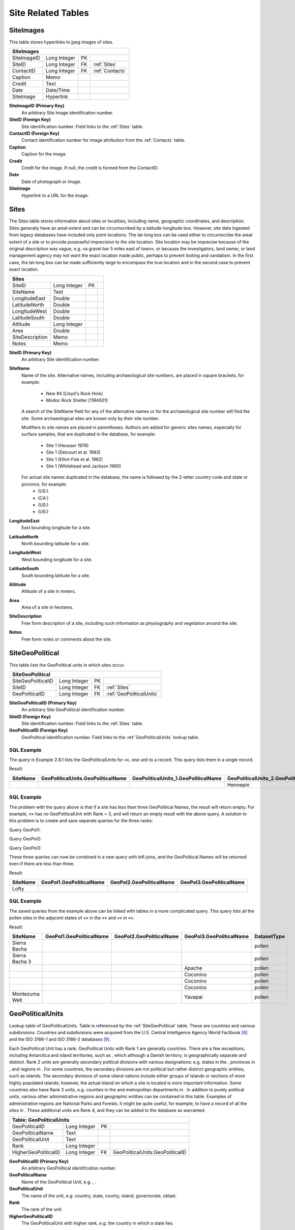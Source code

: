 Site Related Tables
----------------------------------------------------

.. _SiteImages:

SiteImages
~~~~~~~~~~~~~~~~~~~

This table stores hyperlinks to jpeg images of sites.

+-------------------------+----------------+------+-------------------+
| **SiteImages**                                                      |
+-------------------------+----------------+------+-------------------+
| SiteImageID             | Long Integer   | PK   |                   |
+-------------------------+----------------+------+-------------------+
| SiteID                  | Long Integer   | FK   | :ref:`Sites`      |
+-------------------------+----------------+------+-------------------+
| ContactID               | Long Integer   | FK   | :ref:`Contacts`   |
+-------------------------+----------------+------+-------------------+
| Caption                 | Memo           |      |                   |
+-------------------------+----------------+------+-------------------+
| Credit                  | Text           |      |                   |
+-------------------------+----------------+------+-------------------+
| Date                    | Date/Time      |      |                   |
+-------------------------+----------------+------+-------------------+
| SiteImage               | Hyperlink      |      |                   |
+-------------------------+----------------+------+-------------------+

**SiteImageID (Primary Key)** 
  An arbitrary Site Image identification number.

**SiteID (Foreign Key)** 
  Site identification number. Field links to the :ref:`Sites` table.

**ContactID (Foreign Key)** 
  Contact identification number for image attribution from the :ref:`Contacts` table.

**Caption** 
  Caption for the image.

**Credit** 
  Credit for the image. If null, the credit is formed from the ContactID.

**Date** 
  Date of photograph or image.

**SiteImage** 
  Hyperlink to a URL for the image.

.. _Sites:

Sites
~~~~~~~~~~~~~~~~~~~

The Sites table stores information about sites or localities, including name, geographic coordinates, and description. Sites generally have an areal extent and can be circumscribed by a latitude-longitude box. However, site data ingested from legacy databases have included only point locations. The lat-long box can be used either to circumscribe the areal extent of a site or to provide purposeful imprecision to the site location. Site location may be imprecise because of the original description was vague, e.g. «a gravel bar 5 miles east of town», or because the investigators, land owner, or land management agency may not want the exact location made public, perhaps to prevent looting and vandalism. In the first case, the lat-long box can be made sufficiently large to encompass the true location and in the second case to prevent exact location.

+--------------------+----------------+------+-----+
| **Sites**                                        |
+--------------------+----------------+------+-----+
| SiteID             | Long Integer   | PK   |     |
+--------------------+----------------+------+-----+
| SiteName           | Text           |      |     |
+--------------------+----------------+------+-----+
| LongitudeEast      | Double         |      |     |
+--------------------+----------------+------+-----+
| LatitudeNorth      | Double         |      |     |
+--------------------+----------------+------+-----+
| LongitudeWest      | Double         |      |     |
+--------------------+----------------+------+-----+
| LatitudeSouth      | Double         |      |     |
+--------------------+----------------+------+-----+
| Altitude           | Long Integer   |      |     |
+--------------------+----------------+------+-----+
| Area               | Double         |      |     |
+--------------------+----------------+------+-----+
| SiteDescription    | Memo           |      |     |
+--------------------+----------------+------+-----+
| Notes              | Memo           |      |     |
+--------------------+----------------+------+-----+

**SiteID (Primary Key)** 
  An arbitrary Site identification number.

**SiteName**
  Name of the site. Alternative names, including archaeological site numbers, are placed in square brackets, for example:
    
    -  New #4 [Lloyd's Rock Hole]
    -  Modoc Rock Shelter [11RA501]

  A search of the SiteName field for any of the alternative names or for the archaeological site number will find the site. Some archaeological sites are known only by their site number.

  Modifiers to site names are placed in parentheses. Authors are added for generic sites names, especially for surface samples, that are duplicated in the database, for example:

    -  Site 1 (Heusser 1978)
    -  Site 1 (Delcourt et al. 1983)
    -  Site 1 (Elliot-Fisk et al. 1982)
    -  Site 1 (Whitehead and Jackson 1990)

  For actual site names duplicated in the database, the name is followed by the 2-letter country code and state or province, for example:
    -  (US:)
    -  (CA:)
    -  (US:)
    -  (US:)

**LongitudeEast** 
  East bounding longitude for a site.

**LatitudeNorth** 
  North bounding latitude for a site.

**LongitudeWest**
  West bounding longitude for a site.

**LatitudeSouth**
  South bounding latitude for a site.

**Altitude** 
  Altitude of a site in meters.

**Area** 
  Area of a site in hectares.

**SiteDescription** 
  Free form description of a site, including such information as physiography and vegetation around the site.

**Notes**
  Free form notes or comments about the site.

.. _SiteGeoPolitical:

SiteGeoPolitical
~~~~~~~~~~~~~~~~~~~

This table lists the GeoPolitical units in which sites occur.

+-------------------------------+----------------+------+--------------------------+
| **SiteGeoPolitical**                                                             |
+-------------------------------+----------------+------+--------------------------+
| SiteGeoPoliticalID            | Long Integer   | PK   |                          |
+-------------------------------+----------------+------+--------------------------+
| SiteID                        | Long Integer   | FK   | :ref:`Sites`             |
+-------------------------------+----------------+------+--------------------------+
| GeoPoliticalID                | Long Integer   | FK   | :ref:`GeoPoliticalUnits` |
+-------------------------------+----------------+------+--------------------------+

**SiteGeoPoliticalID (Primary Key)** 
  An arbitrary Site GeoPolitical identification number.

**SiteID (Foreign Key)** 
  Site identification number. Field links to the :ref:`Sites` table.

**GeoPoliticalID (Foreign Key)** 
  GeoPolitical identification number. Field links to the :ref:`GeoPoliticalUnits` lookup table.

SQL Example
`````````````````````````````

The query in Example 2.8.1 lists the GeoPoliticalUnits for «», one unit to a record. This query lists them in a single record.

.. code-block:: sql
   :linenos:

   SELECT Sites.SiteName, GeoPoliticalUnits.GeoPoliticalName,
   GeoPoliticalUnits\_1.GeoPoliticalName,
   GeoPoliticalUnits\_2.GeoPoliticalName

   FROM GeoPoliticalUnits AS GeoPoliticalUnits\_2 INNER JOIN
   (SiteGeoPolitical AS SiteGeoPolitical\_2 INNER JOIN ((SiteGeoPolitical
   AS SiteGeoPolitical\_1 INNER JOIN (GeoPoliticalUnits INNER JOIN (Sites
   INNER JOIN SiteGeoPolitical ON Sites.SiteID = SiteGeoPolitical.SiteID)
   ON GeoPoliticalUnits.GeoPoliticalID = SiteGeoPolitical.GeoPoliticalID)
   ON SiteGeoPolitical\_1.SiteID = Sites.SiteID) INNER JOIN
   GeoPoliticalUnits AS GeoPoliticalUnits\_1 ON
   SiteGeoPolitical\_1.GeoPoliticalID =
   GeoPoliticalUnits\_1.GeoPoliticalID) ON SiteGeoPolitical\_2.SiteID =
   Sites.SiteID) ON GeoPoliticalUnits\_2.GeoPoliticalID =
   SiteGeoPolitical\_2.GeoPoliticalID

   WHERE (((Sites.SiteName)="") AND ((GeoPoliticalUnits.Rank)=1) AND
   ((GeoPoliticalUnits\_1.Rank)=2) AND ((GeoPoliticalUnits\_2.Rank)=3));

Result:

+----------------+------------------------------------------+---------------------------------------------+---------------------------------------------+
| **SiteName**   | **GeoPoliticalUnits.GeoPoliticalName**   | **GeoPoliticalUnits\_1.GeoPoliticalName**   | **GeoPoliticalUnits\_2.GeoPoliticalName**   |
+----------------+------------------------------------------+---------------------------------------------+---------------------------------------------+
|                |                                          |                                             | Hennepin                                    |
+----------------+------------------------------------------+---------------------------------------------+---------------------------------------------+

SQL Example
`````````````````````````````

The problem with the query above is that if a site has less than three GeoPolitical Names, the result will return empty. For example, «» has no GeoPoliticalUnit with Rank = 3, and will return an empty result with the above query. A solution to this problem is to create and save separate queries for the three ranks:

Query GeoPol1:

.. code-block:: sql
   :linenos:

   SELECT Sites.SiteName, GeoPoliticalUnits.GeoPoliticalName

   FROM Sites INNER JOIN (GeoPoliticalUnits INNER JOIN SiteGeoPolitical ON
   GeoPoliticalUnits.GeoPoliticalID = SiteGeoPolitical.GeoPoliticalID) ON
   Sites.SiteID = SiteGeoPolitical.SiteID

   WHERE (((GeoPoliticalUnits.Rank)=1));

Query GeoPol2:

.. code-block:: sql
   :linenos:

   SELECT Sites.SiteName, GeoPoliticalUnits.GeoPoliticalName

   FROM Sites INNER JOIN (GeoPoliticalUnits INNER JOIN SiteGeoPolitical ON
   GeoPoliticalUnits.GeoPoliticalID = SiteGeoPolitical.GeoPoliticalID) ON
   Sites.SiteID = SiteGeoPolitical.SiteID

   WHERE (((GeoPoliticalUnits.Rank)=2));

Query GeoPol3:

.. code-block:: sql
   :linenos:

   SELECT Sites.SiteName, GeoPoliticalUnits.GeoPoliticalName

   FROM Sites INNER JOIN (GeoPoliticalUnits INNER JOIN SiteGeoPolitical ON
   GeoPoliticalUnits.GeoPoliticalID = SiteGeoPolitical.GeoPoliticalID) ON
   Sites.SiteID = SiteGeoPolitical.SiteID

   WHERE (((GeoPoliticalUnits.Rank)=3));

These three queries can now be combined in a new query with left joins, and the GeoPolitical Names will be returned even if there are less than three.

.. code-block:: sql
   :linenos:

   SELECT GeoPol1.SiteName, GeoPol1.GeoPoliticalName,
   GeoPol2.GeoPoliticalName, GeoPol3.GeoPoliticalName

   FROM (GeoPol1 LEFT JOIN GeoPol2 ON GeoPol1.SiteName = GeoPol2.SiteName)
   LEFT JOIN GeoPol3 ON GeoPol2.SiteName = GeoPol3.SiteName

   WHERE (((GeoPol1.SiteName)="Lofty "));

Result:

+----------------+--------------------------------+--------------------------------+--------------------------------+
| **SiteName**   | **GeoPol1.GeoPoliticalName**   | **GeoPol2.GeoPoliticalName**   | **GeoPol3.GeoPoliticalName**   |
+----------------+--------------------------------+--------------------------------+--------------------------------+
| Lofty          |                                |                                |                                |
+----------------+--------------------------------+--------------------------------+--------------------------------+

SQL Example
`````````````````````````````

The saved queries from the example above can be linked with tables in a more complicated query. This query lists all the pollen sites in the adjacent states of «» in the «» and «» in «».

.. code-block:: sql
   :linenos:

   SELECT GeoPol1.SiteName, GeoPol1.GeoPoliticalName,
   GeoPol2.GeoPoliticalName, GeoPol3.GeoPoliticalName,
   DatasetTypes.DatasetType

   FROM (DatasetTypes INNER JOIN ((Sites INNER JOIN CollectionUnits ON
   Sites.SiteID = CollectionUnits.SiteID) INNER JOIN Datasets ON
   CollectionUnits.CollectionUnitID = Datasets.CollectionUnitID) ON
   DatasetTypes.DatasetTypeID = Datasets.DatasetTypeID) INNER JOIN
   ((GeoPol1 LEFT JOIN GeoPol2 ON GeoPol1.SiteName = GeoPol2.SiteName) LEFT
   JOIN GeoPol3 ON GeoPol2.SiteName = GeoPol3.SiteName) ON Sites.SiteName =
   GeoPol1.SiteName

   GROUP BY GeoPol1.SiteName, GeoPol1.GeoPoliticalName,
   GeoPol2.GeoPoliticalName, GeoPol3.GeoPoliticalName,
   DatasetTypes.DatasetType

   HAVING (((GeoPol1.GeoPoliticalName)="" Or (GeoPol1.GeoPoliticalName)="")
   AND ((GeoPol2.GeoPoliticalName)="" Or (GeoPol2.GeoPoliticalName)="") AND
   ((DatasetTypes.DatasetType)="pollen"))

   ORDER BY GeoPol1.GeoPoliticalName, GeoPol2.GeoPoliticalName,
   GeoPol3.GeoPoliticalName, DatasetTypes.DatasetType;

Result:

+------------------+--------------------------------+--------------------------------+--------------------------------+-------------------+
| **SiteName**     | **GeoPol1.GeoPoliticalName**   | **GeoPol2.GeoPoliticalName**   | **GeoPol3.GeoPoliticalName**   | **DatasetType**   |
+------------------+--------------------------------+--------------------------------+--------------------------------+-------------------+
| Sierra Bacha     |                                |                                |                                | pollen            |
+------------------+--------------------------------+--------------------------------+--------------------------------+-------------------+
| Sierra Bacha 3   |                                |                                |                                | pollen            |
+------------------+--------------------------------+--------------------------------+--------------------------------+-------------------+
|                  |                                |                                | Apache                         | pollen            |
+------------------+--------------------------------+--------------------------------+--------------------------------+-------------------+
|                  |                                |                                | Coconino                       | pollen            |
+------------------+--------------------------------+--------------------------------+--------------------------------+-------------------+
|                  |                                |                                | Coconino                       | pollen            |
+------------------+--------------------------------+--------------------------------+--------------------------------+-------------------+
|                  |                                |                                | Coconino                       | pollen            |
+------------------+--------------------------------+--------------------------------+--------------------------------+-------------------+
| Montezuma Well   |                                |                                | Yavapai                        | pollen            |
+------------------+--------------------------------+--------------------------------+--------------------------------+-------------------+

.. _GeoPoliticalUnits:

GeoPoliticalUnits
~~~~~~~~~~~~~~~~~~~~~~~~~~~~

Lookup table of GeoPoliticalUnits. Table is referenced by the :ref:`SiteGeoPolitical` table. These are countries and various subdivisions. Countries and subdivisions were acquired from the U.S. Central Intelligence Agency World Factbook [8]_ and the ISO 3166-1 and ISO 3166-2 databases [9]_.

Each GeoPolitical Unit has a rank. GeoPolitical Units with Rank 1 are generally countries. There are a few exceptions, including Antarctica and island territories, such as , which although a Danish territory, is geographically separate and distinct. Rank 2 units are generally secondary political divisions with various designations: e.g. states in the , provinces in , and regions in . For some countries, the secondary divisions are not political but rather distinct geographic entities, such as islands. The secondary divisions of some island nations include either groups of islands or sections of more highly populated islands; however, the actual island on which a site is located is more important information. Some countries also have Rank 3 units, e.g. counties in the and metropolitan departments in . In addition to purely political units, various other administrative regions and geographic entities can be contained in this table. Examples of administrative regions are National Parks and Forests. It might be quite useful, for example, to have a record of all the sites in . These additional units are Rank 4, and they can be added to the database as warranted.

+--------------------------------+----------------+------+------------------------------------+
| **Table: GeoPoliticalUnits**                                                                |
+--------------------------------+----------------+------+------------------------------------+
| GeoPoliticalID                 | Long Integer   | PK   |                                    |
+--------------------------------+----------------+------+------------------------------------+
| GeoPoliticalName               | Text           |      |                                    |
+--------------------------------+----------------+------+------------------------------------+
| GeoPoliticalUnit               | Text           |      |                                    |
+--------------------------------+----------------+------+------------------------------------+
| Rank                           | Long Integer   |      |                                    |
+--------------------------------+----------------+------+------------------------------------+
| HigherGeoPoliticalID           | Long Integer   | FK   | GeoPoliticalUnits:GeoPoliticalID   |
+--------------------------------+----------------+------+------------------------------------+

**GeoPoliticalID (Primary Key)** 
  An arbitrary GeoPolitical identification number.

**GeoPoliticalName** 
  Name of the GeoPolitical Unit, e.g. , .

**GeoPoliticalUnit** 
  The name of the unit, e.g. country, state, county, island, governorate, oblast.

**Rank** 
  The rank of the unit.

**HigherGeoPoliticalID** 
  The GeoPoliticalUnit with higher rank, e.g. the country in which a state lies.

SQL Example
`````````````````````````````

The following query lists all the political subdivisions of in the .

.. code-block:: sql
   :linenos:

   SELECT GeoPoliticalUnits\_2.Rank, GeoPoliticalUnits\_2.GeoPoliticalUnit,
   GeoPoliticalUnits\_2.GeoPoliticalName

   FROM (GeoPoliticalUnits AS GeoPoliticalUnits\_2 RIGHT JOIN
   (GeoPoliticalUnits AS GeoPoliticalUnits\_1 RIGHT JOIN GeoPoliticalUnits
   ON GeoPoliticalUnits\_1.HigherGeoPoliticalID =
   GeoPoliticalUnits.GeoPoliticalID) ON
   GeoPoliticalUnits\_2.HigherGeoPoliticalID =
   GeoPoliticalUnits\_1.GeoPoliticalID) LEFT JOIN GeoPoliticalUnits AS
   GeoPoliticalUnits\_3 ON GeoPoliticalUnits\_2.GeoPoliticalID =
   GeoPoliticalUnits\_3.HigherGeoPoliticalID

   WHERE (((GeoPoliticalUnits.GeoPoliticalName)="") AND
   ((GeoPoliticalUnits\_1.GeoPoliticalName)=""));

The first 17 records of the result:

+------------+------------------------+------------------------+
| **Rank**   | **GeoPoliticalUnit**   | **GeoPoliticalName**   |
+------------+------------------------+------------------------+
| 3          | district               | Omagh                  |
+------------+------------------------+------------------------+
| 3          | district               | North Down             |
+------------+------------------------+------------------------+
| 3          | district               | Strabane               |
+------------+------------------------+------------------------+
| 3          | district               | Newry and Mourne       |
+------------+------------------------+------------------------+
| 3          | district               | Moyle                  |
+------------+------------------------+------------------------+
| 3          | district               | Magherafelt            |
+------------+------------------------+------------------------+
| 3          | district               |                        |
+------------+------------------------+------------------------+
| 4          | historical county      |                        |
+------------+------------------------+------------------------+
| 4          | historical county      |                        |
+------------+------------------------+------------------------+
| 4          | historical county      |                        |
+------------+------------------------+------------------------+
| 4          | historical county      |                        |
+------------+------------------------+------------------------+
| 4          | historical county      |                        |
+------------+------------------------+------------------------+
| 3          | district               | Banbridge              |
+------------+------------------------+------------------------+
| 3          | district               | Lisburn                |
+------------+------------------------+------------------------+
| 4          | historical county      |                        |
+------------+------------------------+------------------------+
| 3          | district               | Ballymoney             |
+------------+------------------------+------------------------+
| 3          | district               | Carrickfergus          |
+------------+------------------------+------------------------+

.. [8]
   https://www.cia.gov/library/publications/the-world-factbook/

.. [9]
   http://www.iso.org/iso/country_codes/iso_3166_databases.htm